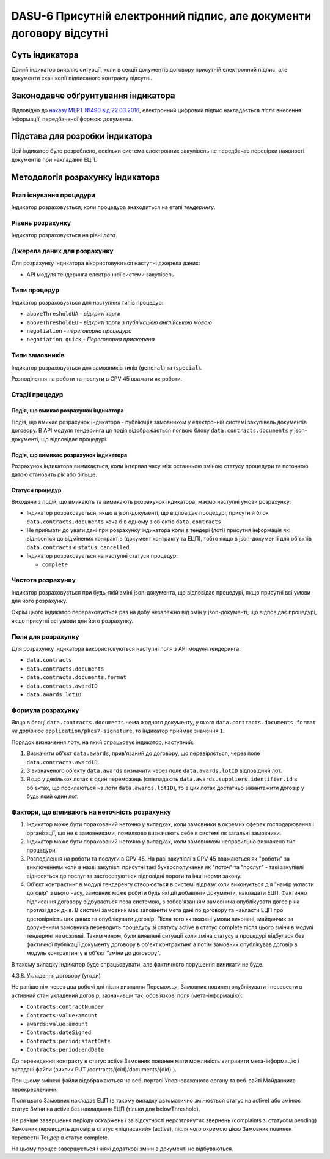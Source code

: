 ﻿######################################################################
DASU-6 Присутній електронний підпис, але документи договору відсутні
######################################################################

***************
Суть індикатора
***************

Даний індикатор виявляє ситуації, коли в секції документів договору присутній електронний підпис, але документи скан копії підписаного контракту відсутні.

************************************
Законодавче обґрунтування індикатора
************************************

Відповідно до `наказу МЕРТ №490 від 22.03.2016 <http://zakon2.rada.gov.ua/laws/show/z0449-16>`_, електронний цифровий підпис накладається *після* внесення інформації, передбаченої формою документа.

********************************
Підстава для розробки індикатора
********************************

Цей індикатор було розроблено, оскільки система електронних закупівель не передбачає перевірки наявності документів при накладанні ЕЦП.

*********************************
Методологія розрахунку індикатора
*********************************

Етап існування процедури
========================
Індикатор розраховується, коли процедура знаходиться на етапі *тендерингу*.

Рівень розрахунку
=================
Індикатор розраховується на рівні *лота*.

Джерела даних для розрахунку
============================

Для розрахунку індикатора вікористовуються наступні джерела даних:

- API модуля тендеринга електронної системи закупівель

Типи процедур
=============

Індикатор розраховується для наступних типів процедур:

- ``aboveThresholdUA`` - *відкриті торги*
- ``aboveThresholdEU`` - *відкриті торги з публікацією англійською мовою*
- ``negotiation`` - *переговорна процедура*
- ``negotiation quick`` - *Переговорна прискорена*

Типи замовників
===============

Індикатор розраховується для замовників типів (``general``) та (``special``).

Розподілення на роботи та послуги в CPV 45 вважати як роботи. 

Стадії процедур
===============

Подія, що вмикає розрахунок індикатора
--------------------------------------

Подія, що вмикає розрахунок індикатора - публікація замовником у електронній системі закупівель документів договору. В API модуля тендеринга ця подія відображається появою блоку ``data.contracts.documents`` у json-документі, що відповідає процедурі.

Подія, що вимикає розрахунок індикатора
---------------------------------------

Розрахунок індикатора вимикається, коли інтервал часу між останньою зміною статусу процедури та поточною датою становить рік або більше.

Статуси процедур
----------------

Виходячи з подій, що вмикають та вимикають розрахунок індикатора, маємо наступні умови розрахунку:

- Індикатор розраховується, якщо в json-документі, що відповідає процедурі, присутній блок ``data.contracts.documents`` хоча б в одному з об'єктів ``data.contracts``

- Не приймати до уваги дані при розрахунку індикатора коли в тендері (лоті) присутня інформація які відносится до відмінених контрактів (документ контракту та ЕЦП), тобто якщо в json-документі для об'єктів ``data.contracts`` є ``status``: ``cancelled``. 

- Індикатор розраховується на наступні статуси процедур:
  
  - ``complete``

Частота розрахунку
==================

Індикатор розраховується при будь-якій зміні json-документа, що відповідає процедурі, якщо присутні всі умови для його розрахунку.

Окрім цього індикатор перераховується раз на добу незалежно від змін у json-документі, що відповідає процедурі, якщо присутні всі умови для його розрахунку.


Поля для розрахунку
===================

Для розрахунку індикатора використовуються наступні поля з API модуля тендеринга:

- ``data.contracts``
- ``data.contracts.documents``
- ``data.contracts.documents.format``
- ``data.contracts.awardID``
- ``data.awards.lotID``

Формула розрахунку
==================

Якщо в блоці ``data.contracts.documents`` нема жодного документу, у якого ``data.contracts.documents.format`` *не дорівнює* ``application/pkcs7-signature``, то індикатор приймає значення ``1``.

Порядок визначення лоту, на який спрацьовує індикатор, наступний:

1. Визначити об'єкт ``data.awards``, прив'язаний до договору, що перевіряється, через поле ``data.contracts.awardID``.

2. З визначеного об'єкту ``data.awards`` визначити через поле ``data.awards.lotID`` відповідний лот.

3. Якщо у декількох лотах є один переможець (співпадають ``data.awards.suppliers.identifier.id`` в об'єктах, що посилаються на лоти ``data.awards.lotID``), то в цих лотах достатньо завантажити договір у будь який один лот.

Фактори, що впливають на неточність розрахунку
==============================================

1. Індикатор може бути порахований неточно у випадках, коли замовники в окремих сферах господарювання і організації, що не є замовниками, помилково визначають себе в системі як загальні замовники.

2. Індикатор може бути порахований неточно у випадках, коли замовником неправильно визначено тип процедури.

3. Розподілення на роботи та послуги в CPV 45. На разі закупівлі з CPV 45 вважаються як "роботи" за виключенням коли в назві закупівлі присутні такі буквосполучання як "поточ" та "послуг" - такі закупівлі відносяться до послуг та застосовуються відповідні пороги та інші норми закону.

4. Об'єкт контрактинг в модулі тендеренгу створюється в системі відразу коли виконується дія "намір укласти договір" з цього часу, замовник може робити будь які дії добавляти документи, накладати ЕЦП. Фактично підписання договору відбувається поза системою, з зобов'язанням замовника опублікувати договір на протязі двох днів. В системі замовник має заповнити мета дані по договору та накласти ЕЦП про достовірність цих даних та опублікувати договір. Після того як вказані умови виконані, майданчик за дорученням замовника переводить процедуру зі статусу active в статус complete після цього зміни в модулі тендеринг неможливі. Таким чином, були виявлені ситуації коли зміна статусу в процедурі відбулася без фактичної публікації документу договору в об'єкт контрактинг а потім замовник опублікував договір в модуль контрактингу в об'єкт "зміни до договору". 

В такому випадку індикатор буде спрацьовувати, але фактичного порушення виникати не буде. 

4.3.8. Укладення договору (угоди)

Не раніше ніж через два робочі дні після визнання Переможця, Замовник повинен опублікувати і перевести в активний стан укладений договір, зазначивши такі обов’язкові поля (мета-інформацію):

- ``Contracts:contractNumber``  
- ``Contracts:value:amount``
- ``awards:value:amount``
- ``Contracts:dateSigned``
- ``Contracts:period:startDate``
- ``Contracts:period:endDate``

До переведення контракту в статус active Замовник повинен мати можливість виправити мета-інформацію і вкладені файли (виклик  PUT /contracts/{cid}/documents/{did} ). 

При цьому змінені файли відображаються на веб-порталі Уповноваженого органу та веб-сайті Майданчика перекресленими. 

Після цього Замовник накладає ЕЦП (в такому випадку автоматично змінюється статус на active) або змінює статус Зміни на active без накладання ЕЦП (тільки для belowThreshold).

Не раніше завершення періоду оскаржень і за відсутності нерозглянутих звернень (complaints зі статусом pending) Замовник переводить договір в статус «підписаний» (active), після чого окремою дією Замовник повинен перевести Тендер в статус complete.

На цьому процес завершується і ніякі додаткові зміни в документі не відбуваються.


